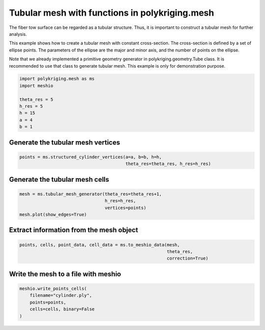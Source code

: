 
.. DO NOT EDIT.
.. THIS FILE WAS AUTOMATICALLY GENERATED BY SPHINX-GALLERY.
.. TO MAKE CHANGES, EDIT THE SOURCE PYTHON FILE:
.. "source\test\tubular_structure_mesh.py"
.. LINE NUMBERS ARE GIVEN BELOW.

.. only:: html

    .. note::
        :class: sphx-glr-download-link-note

        Click :ref:`here <sphx_glr_download_source_test_tubular_structure_mesh.py>`
        to download the full example code

.. rst-class:: sphx-glr-example-title

.. _sphx_glr_source_test_tubular_structure_mesh.py:


Tubular mesh with functions in polykriging.mesh
================================================
The fiber tow surface can be regarded as a tubular structure. Thus, it is
important to construct a tubular mesh for further analysis.

This example shows how to create a tubular mesh with constant cross-section. The
cross-section is defined by a set of ellipse points. The parameters of the
ellipse are the major and minor axis, and the number of points on the ellipse.

Note that we already implemented a primitive geometry generator in
polykriging.geometry.Tube class. It is recommended to use that class to
generate tubular mesh. This example is only for demonstration purpose.

.. GENERATED FROM PYTHON SOURCE LINES 15-25

.. code-block:: default


    import polykriging.mesh as ms
    import meshio

    theta_res = 5
    h_res = 5
    h = 15
    a = 4
    b = 1


.. GENERATED FROM PYTHON SOURCE LINES 26-28

Generate the tubular mesh vertices
----------------------------------

.. GENERATED FROM PYTHON SOURCE LINES 28-31

.. code-block:: default

    points = ms.structured_cylinder_vertices(a=a, b=b, h=h,
                                             theta_res=theta_res, h_res=h_res)


.. GENERATED FROM PYTHON SOURCE LINES 32-34

Generate the tubular mesh cells
-------------------------------

.. GENERATED FROM PYTHON SOURCE LINES 34-38

.. code-block:: default

    mesh = ms.tubular_mesh_generator(theta_res=theta_res+1,
                                     h_res=h_res,
                                     vertices=points)
    mesh.plot(show_edges=True)

.. GENERATED FROM PYTHON SOURCE LINES 39-41

Extract information from the mesh object
--------------------------------------------

.. GENERATED FROM PYTHON SOURCE LINES 41-44

.. code-block:: default

    points, cells, point_data, cell_data = ms.to_meshio_data(mesh,
                                                             theta_res,
                                                             correction=True)

.. GENERATED FROM PYTHON SOURCE LINES 45-47

Write the mesh to a file with meshio
------------------------------------

.. GENERATED FROM PYTHON SOURCE LINES 47-53

.. code-block:: default

    meshio.write_points_cells(
        filename="cylinder.ply",
        points=points,
        cells=cells, binary=False
    )



.. rst-class:: sphx-glr-timing

   **Total running time of the script:** ( 0 minutes  0.000 seconds)


.. _sphx_glr_download_source_test_tubular_structure_mesh.py:

.. only:: html

  .. container:: sphx-glr-footer sphx-glr-footer-example


    .. container:: sphx-glr-download sphx-glr-download-python

      :download:`Download Python source code: tubular_structure_mesh.py <tubular_structure_mesh.py>`

    .. container:: sphx-glr-download sphx-glr-download-jupyter

      :download:`Download Jupyter notebook: tubular_structure_mesh.ipynb <tubular_structure_mesh.ipynb>`


.. only:: html

 .. rst-class:: sphx-glr-signature

    `Gallery generated by Sphinx-Gallery <https://sphinx-gallery.github.io>`_
